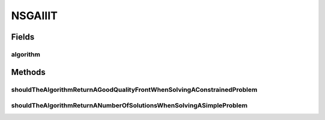 .. java:import:: org.junit Test

.. java:import:: org.uma.jmetal.algorithm Algorithm

.. java:import:: org.uma.jmetal.operator CrossoverOperator

.. java:import:: org.uma.jmetal.operator MutationOperator

.. java:import:: org.uma.jmetal.operator.impl.crossover SBXCrossover

.. java:import:: org.uma.jmetal.operator.impl.mutation PolynomialMutation

.. java:import:: org.uma.jmetal.problem.multiobjective ConstrEx

.. java:import:: org.uma.jmetal.problem.multiobjective Kursawe

.. java:import:: org.uma.jmetal.qualityindicator.impl.hypervolume PISAHypervolume

.. java:import:: org.uma.jmetal.solution DoubleSolution

.. java:import:: org.uma.jmetal.util AlgorithmRunner

.. java:import:: org.uma.jmetal.util.front Front

.. java:import:: org.uma.jmetal.util.front.imp ArrayFront

.. java:import:: org.uma.jmetal.util.front.util FrontNormalizer

.. java:import:: org.uma.jmetal.util.front.util FrontUtils

.. java:import:: org.uma.jmetal.util.point PointSolution

.. java:import:: java.util List

NSGAIIIT
========

.. java:package:: org.uma.jmetal.algorithm.multiobjective.nsgaii
   :noindex:

.. java:type:: public class NSGAIIIT

Fields
------
algorithm
^^^^^^^^^

.. java:field::  Algorithm<List<DoubleSolution>> algorithm
   :outertype: NSGAIIIT

Methods
-------
shouldTheAlgorithmReturnAGoodQualityFrontWhenSolvingAConstrainedProblem
^^^^^^^^^^^^^^^^^^^^^^^^^^^^^^^^^^^^^^^^^^^^^^^^^^^^^^^^^^^^^^^^^^^^^^^

.. java:method:: @Test public void shouldTheAlgorithmReturnAGoodQualityFrontWhenSolvingAConstrainedProblem() throws Exception
   :outertype: NSGAIIIT

shouldTheAlgorithmReturnANumberOfSolutionsWhenSolvingASimpleProblem
^^^^^^^^^^^^^^^^^^^^^^^^^^^^^^^^^^^^^^^^^^^^^^^^^^^^^^^^^^^^^^^^^^^

.. java:method:: @Test public void shouldTheAlgorithmReturnANumberOfSolutionsWhenSolvingASimpleProblem() throws Exception
   :outertype: NSGAIIIT

